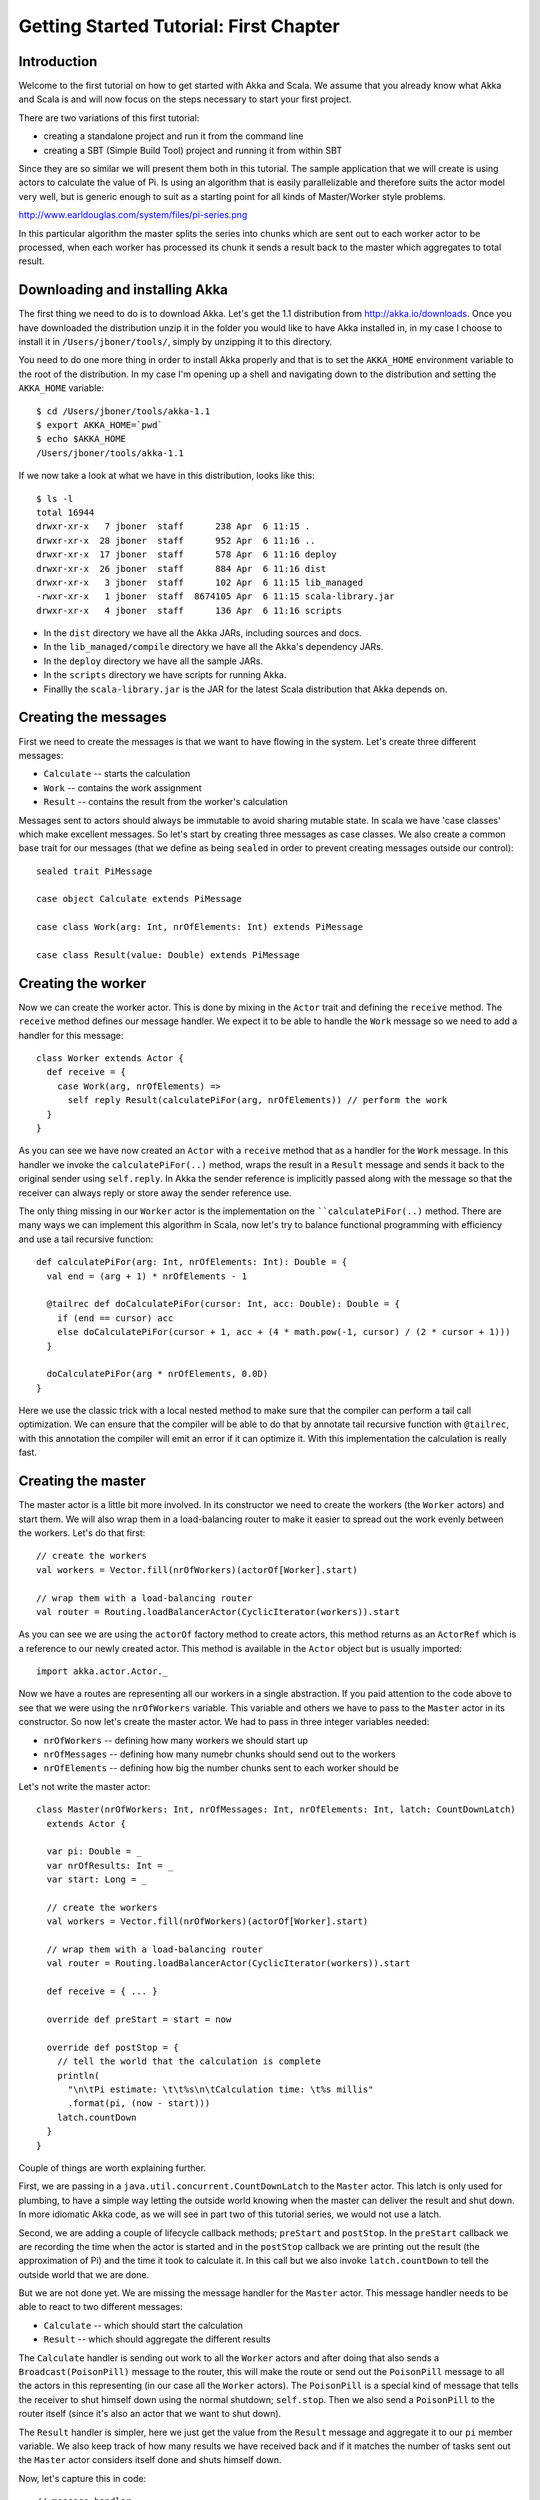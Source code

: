Getting Started Tutorial: First Chapter
=======================================

Introduction
------------

Welcome to the first tutorial on how to get started with Akka and Scala. We assume that you already know what Akka and Scala is and will now focus on the steps necessary to start your first project.

There are two variations of this first tutorial:

- creating a standalone project and run it from the command line
- creating a SBT (Simple Build Tool) project and running it from within SBT

Since they are so similar we will present them both in this tutorial. The sample application that we will create is using actors to calculate the value of Pi. Is using an algorithm that is easily parallelizable and therefore suits the actor model very well, but is generic enough to suit as a starting point for all kinds of Master/Worker style problems.

http://www.earldouglas.com/system/files/pi-series.png

In this particular algorithm the master splits the series into chunks which are sent out to each worker actor to be processed, when each worker has processed its chunk it sends a result back to the master which aggregates to total result.

Downloading and installing Akka
-------------------------------

The first thing we need to do is to download Akka. Let's get the 1.1 distribution from `http://akka.io/downloads <http://akka.io/downloads/>`_. Once you have downloaded the distribution unzip it in the folder you would like to have Akka installed in, in my case I choose to install it in ``/Users/jboner/tools/``, simply by unzipping it to this directory.

You need to do one more thing in order to install Akka properly and that is to set the ``AKKA_HOME`` environment variable to the root of the distribution. In my case I'm opening up a shell and navigating down to the distribution and setting the ``AKKA_HOME`` variable::

    $ cd /Users/jboner/tools/akka-1.1
    $ export AKKA_HOME=`pwd`
    $ echo $AKKA_HOME
    /Users/jboner/tools/akka-1.1

If we now take a look at what we have in this distribution, looks like this::

    $ ls -l
    total 16944
    drwxr-xr-x   7 jboner  staff      238 Apr  6 11:15 .
    drwxr-xr-x  28 jboner  staff      952 Apr  6 11:16 ..
    drwxr-xr-x  17 jboner  staff      578 Apr  6 11:16 deploy
    drwxr-xr-x  26 jboner  staff      884 Apr  6 11:16 dist
    drwxr-xr-x   3 jboner  staff      102 Apr  6 11:15 lib_managed
    -rwxr-xr-x   1 jboner  staff  8674105 Apr  6 11:15 scala-library.jar
    drwxr-xr-x   4 jboner  staff      136 Apr  6 11:16 scripts

- In the ``dist`` directory we have all the Akka JARs, including sources and docs.
- In the ``lib_managed/compile`` directory we have all the Akka's dependency JARs.
- In the ``deploy`` directory we have all the sample JARs.
- In the ``scripts`` directory we have scripts for running Akka.
- Finallly the ``scala-library.jar`` is the JAR for the latest Scala distribution that Akka depends on.

Creating the messages
---------------------

First we need to create the messages is that we want to have flowing in the system. Let's create three different messages:

- ``Calculate`` -- starts the calculation
- ``Work`` -- contains the work assignment
- ``Result`` -- contains the result from the worker's calculation

Messages sent to actors should always be immutable to avoid sharing mutable state. In scala we have 'case classes' which make excellent messages. So let's start by creating three messages as case classes.  We also create a common base trait for our messages (that we define as being ``sealed`` in order to prevent creating messages outside our control)::

    sealed trait PiMessage

    case object Calculate extends PiMessage

    case class Work(arg: Int, nrOfElements: Int) extends PiMessage

    case class Result(value: Double) extends PiMessage

Creating the worker
-------------------

Now we can create the worker actor.  This is done by mixing in the ``Actor`` trait and defining the ``receive`` method. The ``receive`` method defines our message handler. We expect it to be able to handle the ``Work`` message so we need to add a handler for this message::

    class Worker extends Actor {
      def receive = {
        case Work(arg, nrOfElements) =>
          self reply Result(calculatePiFor(arg, nrOfElements)) // perform the work
      }
    }

As you can see we have now created an ``Actor`` with a ``receive`` method that as a handler for the ``Work`` message. In this handler we invoke the ``calculatePiFor(..)`` method, wraps the result in a ``Result`` message and sends it back to the original sender using ``self.reply``. In Akka the sender reference is implicitly passed along with the message so that the receiver can always reply or store away the sender reference use.

The only thing missing in our ``Worker`` actor is the implementation on the ````calculatePiFor(..)`` method. There are many ways we can implement this algorithm in Scala, now let's try to balance functional programming with efficiency and use a tail recursive function::

    def calculatePiFor(arg: Int, nrOfElements: Int): Double = {
      val end = (arg + 1) * nrOfElements - 1

      @tailrec def doCalculatePiFor(cursor: Int, acc: Double): Double = {
        if (end == cursor) acc
        else doCalculatePiFor(cursor + 1, acc + (4 * math.pow(-1, cursor) / (2 * cursor + 1)))
      }

      doCalculatePiFor(arg * nrOfElements, 0.0D)
    }

Here we use the classic trick with a local nested method to make sure that the compiler can perform a tail call optimization. We can ensure that the compiler will be able to do that by annotate tail recursive function with ``@tailrec``, with this annotation the compiler will emit an error if it can optimize it. With this implementation the calculation is really fast.

Creating the master
-------------------

The master actor is a little bit more involved. In its constructor we need to create the workers (the ``Worker`` actors) and start them. We will also wrap them in a load-balancing router to make it easier to spread out the work evenly between the workers. Let's do that first::

    // create the workers
    val workers = Vector.fill(nrOfWorkers)(actorOf[Worker].start)

    // wrap them with a load-balancing router
    val router = Routing.loadBalancerActor(CyclicIterator(workers)).start

As you can see we are using the ``actorOf`` factory method to create actors, this method returns as an ``ActorRef`` which is a reference to our newly created actor.  This method is available in the ``Actor`` object but is usually imported::

    import akka.actor.Actor._

Now we have a routes are representing all our workers in a single abstraction. If you paid attention to the code above to see that we were using the ``nrOfWorkers`` variable. This variable and others we have to pass to the ``Master`` actor in its constructor. So now let's create the master actor. We had to pass in three integer variables needed:

- ``nrOfWorkers`` -- defining how many workers we should start up
- ``nrOfMessages`` -- defining how many numebr chunks should send out to the workers
- ``nrOfElements`` -- defining how big the number chunks sent to each worker should be

Let's not write the master actor::

    class Master(nrOfWorkers: Int, nrOfMessages: Int, nrOfElements: Int, latch: CountDownLatch)
      extends Actor {

      var pi: Double = _
      var nrOfResults: Int = _
      var start: Long = _

      // create the workers
      val workers = Vector.fill(nrOfWorkers)(actorOf[Worker].start)

      // wrap them with a load-balancing router
      val router = Routing.loadBalancerActor(CyclicIterator(workers)).start

      def receive = { ... }

      override def preStart = start = now

      override def postStop = {
        // tell the world that the calculation is complete
        println(
          "\n\tPi estimate: \t\t%s\n\tCalculation time: \t%s millis"
          .format(pi, (now - start)))
        latch.countDown
      }
    }

Couple of things are worth explaining further.

First, we are passing in a ``java.util.concurrent.CountDownLatch`` to the ``Master`` actor. This latch is only used for plumbing, to have a simple way letting the outside world knowing when the master can deliver the result and shut down. In more idiomatic Akka code, as we will see in part two of this tutorial series, we would not use a latch.

Second, we are adding a couple of lifecycle callback methods; ``preStart`` and ``postStop``. In the ``preStart`` callback we are recording the time when the actor is started and in the ``postStop`` callback we are printing out the result (the approximation of Pi) and the time it took to calculate it. In this call but we also invoke ``latch.countDown`` to tell the outside world that we are done.

But we are not done yet. We are missing the message handler for the ``Master`` actor. This message handler needs to be able to react to two different messages:

- ``Calculate`` -- which should start the calculation
- ``Result`` -- which should aggregate the different results

The ``Calculate`` handler is sending out work to all the ``Worker`` actors and after doing that also sends a ``Broadcast(PoisonPill)`` message to the router, this will make the route or send out the ``PoisonPill`` message to all the actors in this representing (in our case all the ``Worker`` actors). The ``PoisonPill`` is a special kind of message that tells the receiver to shut himself down using the normal shutdown; ``self.stop``. Then we also send a ``PoisonPill`` to the router itself (since it's also an actor that we want to shut down).

The ``Result`` handler is simpler, here we just get the value  from the ``Result`` message and aggregate it to our ``pi`` member variable. We also keep track of how many results we have received back and if it matches the number of tasks sent out the ``Master`` actor considers itself done and shuts himself down.

Now, let's capture this in code::

    // message handler
    def receive = {
      case Calculate =>
        // schedule work
        for (arg <- 0 until nrOfMessages) router ! Work(arg, nrOfElements)

        // send a PoisonPill to all workers telling them to shut down themselves
        router ! Broadcast(PoisonPill)

        // send a PoisonPill to the router, telling him to shut himself down
        router ! PoisonPill

      case Result(value) =>
        // handle result from the worker
        pi += value
        nrOfResults += 1
        if (nrOfResults == nrOfMessages) self.stop
    }

Bootstrap the calculation
-------------------------

Now the only thing that is left to implement his the runner that should bootstrap and run his calculation for us. We do that by creating an object that we call ``Pi``, here we can extend the ``App`` trait in Scala which means that we will be able to run this as an application directly from the command line. The ``Pi`` object is a perfect container module for our actors and messages, so let's put them all there. We also create a method ``calculate`` in which we start up the ``Master`` actor and waits for it to finish::

    object Pi extends App {

      calculate(nrOfWorkers = 4, nrOfElements = 10000, nrOfMessages = 10000)

      ... // actors and messages

      def calculate(nrOfWorkers: Int, nrOfElements: Int, nrOfMessages: Int) {

        // this latch is only plumbing to know when the calculation is completed
        val latch = new CountDownLatch(1)

        // create the master
        val master = actorOf(new Master(nrOfWorkers, nrOfMessages, nrOfElements, latch)).start

        // start the calculation
        master ! Calculate

        // wait for master to shut down
        latch.await
      }
    }

That's it. Now we are done.

But before we package it up and run it, let's take a look at the full code now, with package declaration, imports and all of::

    package akka.tutorial.scala.first

    import akka.actor.{Actor, ActorRef, PoisonPill}
    import Actor._
    import akka.routing.{Routing, CyclicIterator}
    import Routing._
    import akka.dispatch.Dispatchers

    import System.{currentTimeMillis => now}
    import java.util.concurrent.CountDownLatch

    import scala.annotation.tailrec

    object Pi extends App {

      calculate(nrOfWorkers = 4, nrOfElements = 10000, nrOfMessages = 10000)

      // ====================
      // ===== Messages =====
      // ====================
      sealed trait PiMessage
      case object Calculate extends PiMessage
      case class Work(arg: Int, nrOfElements: Int) extends PiMessage
      case class Result(value: Double) extends PiMessage

      // ==================
      // ===== Worker =====
      // ==================
      class Worker extends Actor {

        // define the work
        def calculatePiFor(arg: Int, nrOfElements: Int): Double = {
          val end = (arg + 1) * nrOfElements - 1
          @tailrec def doCalculatePiFor(cursor: Int, acc: Double): Double = {
            if (end == cursor) acc
            else doCalculatePiFor(cursor + 1, acc + (4 * math.pow(-1, cursor) / (2 * cursor + 1)))
          }
          doCalculatePiFor(arg * nrOfElements, 0.0D)
        }

        def receive = {
          case Work(arg, nrOfElements) =>
            self reply Result(calculatePiFor(arg, nrOfElements)) // perform the work
        }
      }

      // ==================
      // ===== Master =====
      // ==================
      class Master(nrOfWorkers: Int, nrOfMessages: Int, nrOfElements: Int, latch: CountDownLatch)
        extends Actor {

        var pi: Double = _
        var nrOfResults: Int = _
        var start: Long = _

        // create the workers
        val workers = Vector.fill(nrOfWorkers)(actorOf[Worker].start)

        // wrap them with a load-balancing router
        val router = Routing.loadBalancerActor(CyclicIterator(workers)).start

        // message handler
        def receive = {
          case Calculate =>
            // schedule work
            for (arg <- 0 until nrOfMessages) router ! Work(arg, nrOfElements)

            // send a PoisonPill to all workers telling them to shut down themselves
            router ! Broadcast(PoisonPill)

            // send a PoisonPill to the router, telling him to shut himself down
            router ! PoisonPill

          case Result(value) =>
            // handle result from the worker
            pi += value
            nrOfResults += 1
            if (nrOfResults == nrOfMessages) self.stop
        }

        override def preStart = start = now

        override def postStop = {
          // tell the world that the calculation is complete
          println(
            "\n\tPi estimate: \t\t%s\n\tCalculation time: \t%s millis"
            .format(pi, (now - start)))
          latch.countDown
        }
      }

      // ==================
      // ===== Run it =====
      // ==================
      def calculate(nrOfWorkers: Int, nrOfElements: Int, nrOfMessages: Int) {

        // this latch is only plumbing to know when the calculation is completed
        val latch = new CountDownLatch(1)

        // create the master
        val master = actorOf(new Master(nrOfWorkers, nrOfMessages, nrOfElements, latch)).start

        // start the calculation
        master ! Calculate

        // wait for master to shut down
        latch.await
      }
    }

Run it as a command line application
------------------------------------

In order to run it as a stand-alone application you first need to copy the full code snippet above and put it into a file ``Pi.scala`` which you save in, for example, the ``$AKKA_HOME/tutorial`` directory (create the ``tutorial`` folder if it doesn't exist)::

    $ cd akka-1.1
    $ export AKKA_HOME=`pwd`
    $ scalac -cp dist/akka-actor-1.1.jar tutorial/Pi.scala
    $ java -cp dist/akka-actor-1.1.jar:scala-library.jar:tutorial akka.tutorial.scala.first.Pi
    $ ...

Run it inside SBT
-----------------

Run::

    $ sbt
    > update
    > console
    > akka.tutorial.scala.first.Pi.calculate(nrOfWorkers = 4, nrOfElements = 10000, nrOfMessages = 10000)
    > ...
    > :quit

